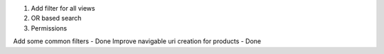 1. Add filter for all views

2. OR based search

3. Permissions


Add some common filters - Done
Improve navigable uri creation for products - Done

